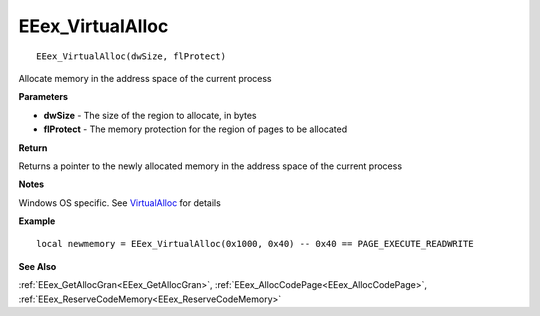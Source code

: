 .. _EEex_VirtualAlloc:

===================================
EEex_VirtualAlloc 
===================================

::

   EEex_VirtualAlloc(dwSize, flProtect)

Allocate memory in the address space of the current process

**Parameters**

* **dwSize** - The size of the region to allocate, in bytes
* **flProtect** - The memory protection for the region of pages to be allocated

**Return**

Returns a pointer to the newly allocated memory in the address space of the current process

**Notes**

Windows OS specific. See `VirtualAlloc <https://docs.microsoft.com/en-us/windows/win32/api/memoryapi/nf-memoryapi-virtualalloc>`_ for details

**Example**

::

   local newmemory = EEex_VirtualAlloc(0x1000, 0x40) -- 0x40 == PAGE_EXECUTE_READWRITE

**See Also**

:ref:`EEex_GetAllocGran<EEex_GetAllocGran>`, :ref:`EEex_AllocCodePage<EEex_AllocCodePage>`, :ref:`EEex_ReserveCodeMemory<EEex_ReserveCodeMemory>`

